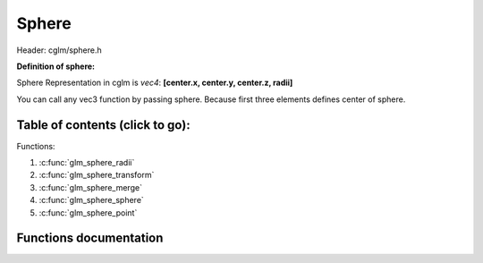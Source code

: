 .. default-domain:: C

Sphere
================================================================================

Header: cglm/sphere.h

**Definition of sphere:**

Sphere Representation in cglm is *vec4*: **[center.x, center.y, center.z, radii]**

You can call any vec3 function by passing sphere. Because first three elements
defines center of sphere.

Table of contents (click to go):
~~~~~~~~~~~~~~~~~~~~~~~~~~~~~~~~~~~~~~~~~~~~~~~~~~~~~~~~~~~~~~~~~~~~~~~~~~~~~~~~

Functions:

1. :c:func:`glm_sphere_radii`
#. :c:func:`glm_sphere_transform`
#. :c:func:`glm_sphere_merge`
#. :c:func:`glm_sphere_sphere`
#. :c:func:`glm_sphere_point`

Functions documentation
~~~~~~~~~~~~~~~~~~~~~~~

.. c:function:: float  glm_sphere_radii(vec4 s)

    | helper for getting sphere radius

    Parameters:
      | *[in]*  **s**   sphere

    Returns:
       returns radii

.. c:function:: void  glm_sphere_transform(vec4 s, mat4 m, vec4 dest)

    | apply transform to sphere, it is just wrapper for glm_mat4_mulv3

    Parameters:
      | *[in]*  **s**    sphere
      | *[in]*  **m**    transform matrix
      | *[out]* **dest** transformed sphere

.. c:function:: void  glm_sphere_merge(vec4 s1, vec4 s2, vec4 dest)

    | merges two spheres and creates a new one

    two sphere must be in same space, for instance if one in world space then
    the other must be in world space too, not in local space.

    Parameters:
      | *[in]*  **s1**      sphere 1
      | *[in]*  **s2**      sphere 2
      | *[out]* **dest**    merged/extended sphere

.. c:function:: bool  glm_sphere_sphere(vec4 s1, vec4 s2)

    | check if two sphere intersects

    Parameters:
      | *[in]*  **s1**      sphere
      | *[in]*  **s2**      other sphere

.. c:function:: bool  glm_sphere_point(vec4 s, vec3 point)

    | check if sphere intersects with point

    Parameters:
      | *[in]*  **s**       sphere
      | *[in]*  **point**   point
